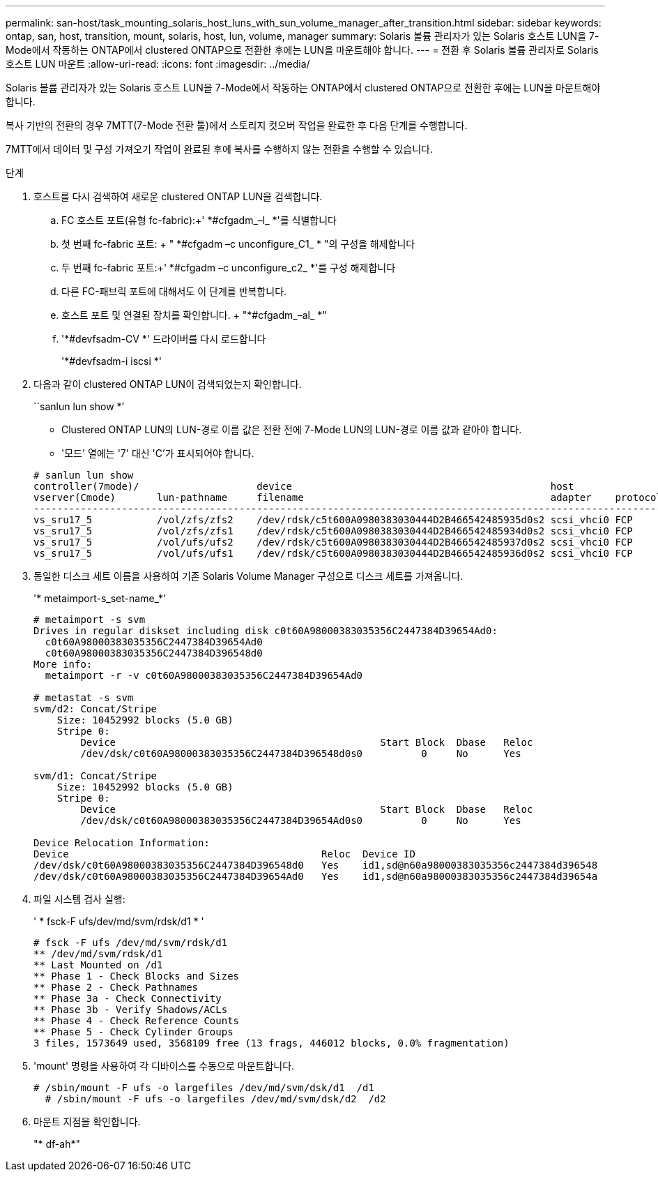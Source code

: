 ---
permalink: san-host/task_mounting_solaris_host_luns_with_sun_volume_manager_after_transition.html 
sidebar: sidebar 
keywords: ontap, san, host, transition, mount, solaris, host, lun, volume, manager 
summary: Solaris 볼륨 관리자가 있는 Solaris 호스트 LUN을 7-Mode에서 작동하는 ONTAP에서 clustered ONTAP으로 전환한 후에는 LUN을 마운트해야 합니다. 
---
= 전환 후 Solaris 볼륨 관리자로 Solaris 호스트 LUN 마운트
:allow-uri-read: 
:icons: font
:imagesdir: ../media/


[role="lead"]
Solaris 볼륨 관리자가 있는 Solaris 호스트 LUN을 7-Mode에서 작동하는 ONTAP에서 clustered ONTAP으로 전환한 후에는 LUN을 마운트해야 합니다.

복사 기반의 전환의 경우 7MTT(7-Mode 전환 툴)에서 스토리지 컷오버 작업을 완료한 후 다음 단계를 수행합니다.

7MTT에서 데이터 및 구성 가져오기 작업이 완료된 후에 복사를 수행하지 않는 전환을 수행할 수 있습니다.

.단계
. 호스트를 다시 검색하여 새로운 clustered ONTAP LUN을 검색합니다.
+
.. FC 호스트 포트(유형 fc-fabric):+' *#cfgadm_–l_ *'를 식별합니다
.. 첫 번째 fc-fabric 포트: + " *#cfgadm –c unconfigure_C1_ * "의 구성을 해제합니다
.. 두 번째 fc-fabric 포트:+' *#cfgadm –c unconfigure_c2_ *'를 구성 해제합니다
.. 다른 FC-패브릭 포트에 대해서도 이 단계를 반복합니다.
.. 호스트 포트 및 연결된 장치를 확인합니다. + "*#cfgadm_–al_ *"
.. '*#devfsadm-CV *' 드라이버를 다시 로드합니다
+
'*#devfsadm-i iscsi *'



. 다음과 같이 clustered ONTAP LUN이 검색되었는지 확인합니다.
+
``sanlun lun show *’

+
** Clustered ONTAP LUN의 LUN-경로 이름 값은 전환 전에 7-Mode LUN의 LUN-경로 이름 값과 같아야 합니다.
** '모드' 열에는 '7' 대신 'C'가 표시되어야 합니다.


+
[listing]
----
# sanlun lun show
controller(7mode)/                    device                                            host                  lun
vserver(Cmode)       lun-pathname     filename                                          adapter    protocol   size    mode
--------------------------------------------------------------------------------------------------------------------------
vs_sru17_5           /vol/zfs/zfs2    /dev/rdsk/c5t600A0980383030444D2B466542485935d0s2 scsi_vhci0 FCP        6g      C
vs_sru17_5           /vol/zfs/zfs1    /dev/rdsk/c5t600A0980383030444D2B466542485934d0s2 scsi_vhci0 FCP        6g      C
vs_sru17_5           /vol/ufs/ufs2    /dev/rdsk/c5t600A0980383030444D2B466542485937d0s2 scsi_vhci0 FCP        5g      C
vs_sru17_5           /vol/ufs/ufs1    /dev/rdsk/c5t600A0980383030444D2B466542485936d0s2 scsi_vhci0 FCP        5g      C
----
. 동일한 디스크 세트 이름을 사용하여 기존 Solaris Volume Manager 구성으로 디스크 세트를 가져옵니다.
+
'* metaimport-s_set-name_*'

+
[listing]
----
# metaimport -s svm
Drives in regular diskset including disk c0t60A98000383035356C2447384D39654Ad0:
  c0t60A98000383035356C2447384D39654Ad0
  c0t60A98000383035356C2447384D396548d0
More info:
  metaimport -r -v c0t60A98000383035356C2447384D39654Ad0

# metastat -s svm
svm/d2: Concat/Stripe
    Size: 10452992 blocks (5.0 GB)
    Stripe 0:
        Device                                             Start Block  Dbase   Reloc
        /dev/dsk/c0t60A98000383035356C2447384D396548d0s0          0     No      Yes

svm/d1: Concat/Stripe
    Size: 10452992 blocks (5.0 GB)
    Stripe 0:
        Device                                             Start Block  Dbase   Reloc
        /dev/dsk/c0t60A98000383035356C2447384D39654Ad0s0          0     No      Yes

Device Relocation Information:
Device                                           Reloc  Device ID
/dev/dsk/c0t60A98000383035356C2447384D396548d0   Yes    id1,sd@n60a98000383035356c2447384d396548
/dev/dsk/c0t60A98000383035356C2447384D39654Ad0   Yes    id1,sd@n60a98000383035356c2447384d39654a
----
. 파일 시스템 검사 실행:
+
' * fsck-F ufs/dev/md/svm/rdsk/d1 * '

+
[listing]
----
# fsck -F ufs /dev/md/svm/rdsk/d1
** /dev/md/svm/rdsk/d1
** Last Mounted on /d1
** Phase 1 - Check Blocks and Sizes
** Phase 2 - Check Pathnames
** Phase 3a - Check Connectivity
** Phase 3b - Verify Shadows/ACLs
** Phase 4 - Check Reference Counts
** Phase 5 - Check Cylinder Groups
3 files, 1573649 used, 3568109 free (13 frags, 446012 blocks, 0.0% fragmentation)
----
. 'mount' 명령을 사용하여 각 디바이스를 수동으로 마운트합니다.
+
[listing]
----
# /sbin/mount -F ufs -o largefiles /dev/md/svm/dsk/d1  /d1
  # /sbin/mount -F ufs -o largefiles /dev/md/svm/dsk/d2  /d2
----
. 마운트 지점을 확인합니다.
+
"* df-ah*"


